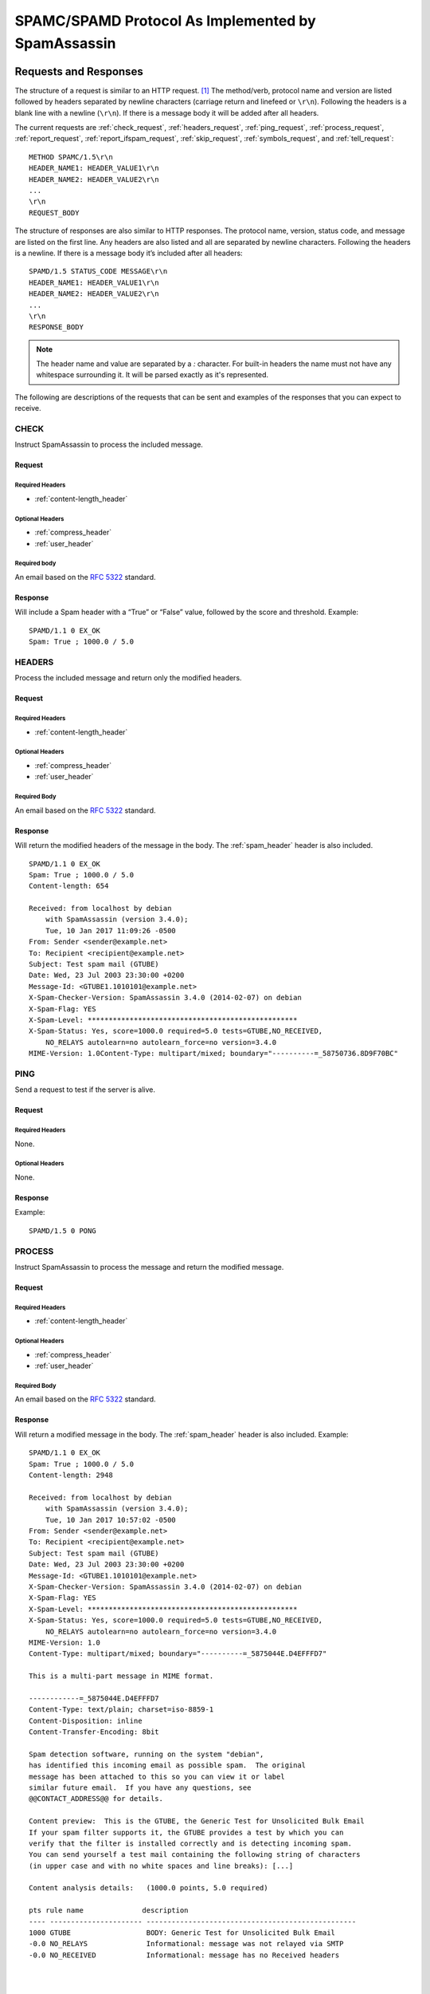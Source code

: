 .. highlight:: none

###################################################
SPAMC/SPAMD Protocol As Implemented by SpamAssassin
###################################################

**********************
Requests and Responses
**********************

The structure of a request is similar to an HTTP request. [1]_  The method/verb,
protocol name and version are listed followed by headers separated by newline
characters (carriage return and linefeed or ``\r\n``).  Following the headers
is a blank line with a newline (``\r\n``).  If there is a message body it will
be added after all headers.

The current requests are :ref:`check_request`, :ref:`headers_request`,
:ref:`ping_request`, :ref:`process_request`, :ref:`report_request`,
:ref:`report_ifspam_request`, :ref:`skip_request`, :ref:`symbols_request`, and
:ref:`tell_request`::

    METHOD SPAMC/1.5\r\n
    HEADER_NAME1: HEADER_VALUE1\r\n
    HEADER_NAME2: HEADER_VALUE2\r\n
    ...
    \r\n
    REQUEST_BODY


The structure of responses are also similar to HTTP responses.  The protocol
name, version, status code, and message are listed on the first line.  Any
headers are also listed and all are separated by newline characters.  Following
the headers is a newline.  If there is a message body it’s included after all
headers::

    SPAMD/1.5 STATUS_CODE MESSAGE\r\n
    HEADER_NAME1: HEADER_VALUE1\r\n
    HEADER_NAME2: HEADER_VALUE2\r\n
    ...
    \r\n
    RESPONSE_BODY

.. note::
    The header name and value are separated by a `:` character.  For built-in
    headers the name must not have any whitespace surrounding it.  It will be
    parsed exactly as it's represented.

The following are descriptions of the requests that can be sent and examples of
the responses that you can expect to receive.

.. _check_request:

CHECK
=====

Instruct SpamAssassin to process the included message.

Request
-------

Required Headers
^^^^^^^^^^^^^^^^

* :ref:`content-length_header`

Optional Headers
^^^^^^^^^^^^^^^^

* :ref:`compress_header`
* :ref:`user_header`

Required body
^^^^^^^^^^^^^

An email based on the :rfc:`5322` standard.

Response
--------

Will include a Spam header with a “True” or “False” value, followed by the
score and threshold.
Example::

    SPAMD/1.1 0 EX_OK
    Spam: True ; 1000.0 / 5.0

.. _headers_request:

HEADERS
=======

Process the included message and return only the modified headers.

Request
-------

Required Headers
^^^^^^^^^^^^^^^^

* :ref:`content-length_header`

Optional Headers
^^^^^^^^^^^^^^^^

* :ref:`compress_header`
* :ref:`user_header`

Required Body
^^^^^^^^^^^^^

An email based on the :rfc:`5322` standard.

Response
--------

Will return the modified headers of the message in the body.  The
:ref:`spam_header` header is also included.
::

    SPAMD/1.1 0 EX_OK
    Spam: True ; 1000.0 / 5.0
    Content-length: 654
    
    Received: from localhost by debian
        with SpamAssassin (version 3.4.0);
        Tue, 10 Jan 2017 11:09:26 -0500
    From: Sender <sender@example.net>
    To: Recipient <recipient@example.net>
    Subject: Test spam mail (GTUBE)
    Date: Wed, 23 Jul 2003 23:30:00 +0200
    Message-Id: <GTUBE1.1010101@example.net>
    X-Spam-Checker-Version: SpamAssassin 3.4.0 (2014-02-07) on debian
    X-Spam-Flag: YES
    X-Spam-Level: **************************************************
    X-Spam-Status: Yes, score=1000.0 required=5.0 tests=GTUBE,NO_RECEIVED,
        NO_RELAYS autolearn=no autolearn_force=no version=3.4.0
    MIME-Version: 1.0Content-Type: multipart/mixed; boundary="----------=_58750736.8D9F70BC"
    

.. _ping_request:

PING
====

Send a request to test if the server is alive.

Request
--------

Required Headers
^^^^^^^^^^^^^^^^

None.

Optional Headers
^^^^^^^^^^^^^^^^

None.

Response
--------

Example::

    SPAMD/1.5 0 PONG

.. _process_request:

PROCESS
=======

Instruct SpamAssassin to process the message and return the modified message.

Request
-------

Required Headers
^^^^^^^^^^^^^^^^

* :ref:`content-length_header`

Optional Headers
^^^^^^^^^^^^^^^^

* :ref:`compress_header`
* :ref:`user_header`

Required Body
^^^^^^^^^^^^^

An email based on the :rfc:`5322` standard.

Response
--------

Will return a modified message in the body.  The :ref:`spam_header` header is
also included.
Example::

    SPAMD/1.1 0 EX_OK
    Spam: True ; 1000.0 / 5.0
    Content-length: 2948
    
    Received: from localhost by debian
        with SpamAssassin (version 3.4.0);
        Tue, 10 Jan 2017 10:57:02 -0500
    From: Sender <sender@example.net>
    To: Recipient <recipient@example.net>
    Subject: Test spam mail (GTUBE)
    Date: Wed, 23 Jul 2003 23:30:00 +0200
    Message-Id: <GTUBE1.1010101@example.net>
    X-Spam-Checker-Version: SpamAssassin 3.4.0 (2014-02-07) on debian
    X-Spam-Flag: YES
    X-Spam-Level: **************************************************
    X-Spam-Status: Yes, score=1000.0 required=5.0 tests=GTUBE,NO_RECEIVED,
        NO_RELAYS autolearn=no autolearn_force=no version=3.4.0
    MIME-Version: 1.0
    Content-Type: multipart/mixed; boundary="----------=_5875044E.D4EFFFD7"
    
    This is a multi-part message in MIME format.
    
    ------------=_5875044E.D4EFFFD7
    Content-Type: text/plain; charset=iso-8859-1
    Content-Disposition: inline
    Content-Transfer-Encoding: 8bit
    
    Spam detection software, running on the system "debian",
    has identified this incoming email as possible spam.  The original
    message has been attached to this so you can view it or label
    similar future email.  If you have any questions, see
    @@CONTACT_ADDRESS@@ for details.
    
    Content preview:  This is the GTUBE, the Generic Test for Unsolicited Bulk Email
    If your spam filter supports it, the GTUBE provides a test by which you can
    verify that the filter is installed correctly and is detecting incoming spam.
    You can send yourself a test mail containing the following string of characters
    (in upper case and with no white spaces and line breaks): [...] 
    
    Content analysis details:   (1000.0 points, 5.0 required)
    
    pts rule name              description
    ---- ---------------------- --------------------------------------------------
    1000 GTUBE                  BODY: Generic Test for Unsolicited Bulk Email
    -0.0 NO_RELAYS              Informational: message was not relayed via SMTP
    -0.0 NO_RECEIVED            Informational: message has no Received headers
    
    
    
    ------------=_5875044E.D4EFFFD7
    Content-Type: message/rfc822; x-spam-type=original
    Content-Description: original message before SpamAssassin
    Content-Disposition: inline
    Content-Transfer-Encoding: 8bit
    
    Subject: Test spam mail (GTUBE)
    Message-ID: <GTUBE1.1010101@example.net>
    Date: Wed, 23 Jul 2003 23:30:00 +0200
    From: Sender <sender@example.net>
    To: Recipient <recipient@example.net>
    Precedence: junk
    MIME-Version: 1.0
    Content-Type: text/plain; charset=us-ascii
    Content-Transfer-Encoding: 7bit
    
    This is the GTUBE, the
        Generic
        Test for
        Unsolicited
        Bulk
        Email
    
    If your spam filter supports it, the GTUBE provides a test by which you
    can verify that the filter is installed correctly and is detecting incoming
    spam. You can send yourself a test mail containing the following string of
    characters (in upper case and with no white spaces and line breaks):
    
    XJS*C4JDBQADN1.NSBN3*2IDNEN*GTUBE-STANDARD-ANTI-UBE-TEST-EMAIL*C.34X
    
    You should send this test mail from an account outside of your network.
    
    
    ------------=_5875044E.D4EFFFD7--
    
    

.. _report_request:

REPORT
======

Send a request to process a message and return a report.

Request
-------

Required Headers
^^^^^^^^^^^^^^^^

* :ref:`content-length_header`

Optional Headers
^^^^^^^^^^^^^^^^

* :ref:`compress_header`
* :ref:`user_header`

Required body
^^^^^^^^^^^^^

An email based on the :rfc:`5322` standard.

Response
--------

Response returns the :ref:`spam_header` header and the body containing a
report of the message scanned.

Example::

    SPAMD/1.1 0 EX_OK
    Content-length: 1071
    Spam: True ; 1000.0 / 5.0
    
    Spam detection software, running on the system "debian",
    has identified this incoming email as possible spam.  The original
    message has been attached to this so you can view it or label
    similar future email.  If you have any questions, see
    @@CONTACT_ADDRESS@@ for details.

    Content preview:  This is the GTUBE, the Generic Test for Unsolicited Bulk Email
       If your spam filter supports it, the GTUBE provides a test by which you can
       verify that the filter is installed correctly and is detecting incoming spam.
       You can send yourself a test mail containing the following string of characters
       (in upper case and with no white spaces and line breaks): [...] 

    Content analysis details:   (1000.0 points, 5.0 required)

     pts rule name              description
    ---- ---------------------- --------------------------------------------------
    1000 GTUBE                  BODY: Generic Test for Unsolicited Bulk Email
    -0.0 NO_RELAYS              Informational: message was not relayed via SMTP
    -0.0 NO_RECEIVED            Informational: message has no Received headers

.. _report_ifspam_request:

REPORT_IFSPAM
=============

Matches the :ref:`report_request` request, with the exception a report will not
be generated if the message is not spam.

.. _skip_request:

SKIP
====

Sent when a connection is made in error.  The SPAMD service will immediately
close the connection.

Request
-------

Required Headers
^^^^^^^^^^^^^^^^

None.

Optional Headers
^^^^^^^^^^^^^^^^

None.

.. _symbols_request:

SYMBOLS
=======

Instruct SpamAssassin to process the message and return the rules that were
matched.

Request
-------

Required Headers
^^^^^^^^^^^^^^^^

* :ref:`content-length_header`

Optional Headers
^^^^^^^^^^^^^^^^

* :ref:`compress_header`
* :ref:`user_header`

Required body
^^^^^^^^^^^^^

An email based on the :rfc:`5322` standard.

Response
--------

Response includes the :ref:`spam_header` header.  The body contains the
SpamAssassin rules that were matched.
Example::

    SPAMD/1.1 0 EX_OK
    Content-length: 27
    Spam: True ; 1000.0 / 5.0
    
    GTUBE,NO_RECEIVED,NO_RELAYS

.. _tell_request:

TELL
====

Send a request to classify a message and add or remove it from a database.  The
message type is defined by the :ref:`message-class_header`.  The
:ref:`remove_header` and :ref:`set_header` headers are used to choose the
location ("local" or "remote") to add or remove it.  SpamAssassin will return
an error if a request tries to apply a conflicting change (e.g. both setting
and removing to the same location).

.. note::

    The SpamAssassin daemon must have the ``--allow-tell`` option enabled to
    support this feature.

Request
-------

Required Headers
^^^^^^^^^^^^^^^^

* :ref:`content-length_header`
* :ref:`message-class_header`
* :ref:`remove_header` and/or :ref:`set_header`
* :ref:`user_header`

Optional Headers
^^^^^^^^^^^^^^^^

* :ref:`compress_header`

Required Body
^^^^^^^^^^^^^

An email based on the :rfc:`5322` standard.

Response
--------

If successful, the response will include the :ref:`didremove_header` and/or
:ref:`didset_header` headers depending on the request.

Response from a request that sent a :ref:`remove_header`::

    SPAMD/1.1 0 EX_OK
    DidRemove: local
    Content-length: 2
    

Response from a request that sent a :ref:`set_header`::

    SPAMD/1.1 0 EX_OK
    DidSet: local
    Content-length: 2
    

.. _headers:

*******
Headers
*******

Headers are structured very simply.  They have a name and value which are
separated by a colon (:).  All headers are followed by a newline.  The current
headers include :ref:`compress_header`, :ref:`content-length_header`,
:ref:`didremove_header`, :ref:`didset_header`, :ref:`message-class_header`,
:ref:`remove_header`, :ref:`set_header`, :ref:`spam_header`, and
:ref:`user_header`.

For example::

    Content-length: 42\r\n

The following is a list of headers defined by SpamAssassin, although anything
is allowable as a header.  If an unrecognized header is included in the
request or response it should be ignored.

.. _compress_header:

Compress
========

Specifies that the body is compressed and what compression algorithm is used.
Contains a string of the compression algorithm.
Currently only ``zlib`` is supported.

.. _content-length_header:

Content-length
==============

The length of the body in bytes.  Contains an integer representing the body
length.

.. _didremove_header:

DidRemove
=========

Included in a response to a :ref:`tell_request` request.  Identifies which
databases a message was removed from.
Contains a string containing either ``local``, ``remote`` or both seprated by a
comma.

.. _didset_header:

DidSet
======

Included in a response to a :ref:`tell_request` request.  Identifies which
databases a message was set in.
Contains a string containing either ``local``, ``remote`` or both seprated by a
comma.

.. _message-class_header:

Message-class
=============

Classifies the message contained in the body.
Contains a string containing either ``local``, ``remote`` or both seprated by a
comma.

.. _remove_header:

Remove
======

Included in a :ref:`tell_request` request to remove the message from the
specified database.
Contains a string containing either ``local``, ``remote`` or both seprated by a
comma.

.. _set_header:

Set
===

Included in a :ref:`tell_request` request to remove the message from the
specified database.
Contains a string containing either ``local``, ``remote`` or both seprated by a
comma.

.. _spam_header:

Spam
====

Identify whether the message submitted was spam or not including the score and
threshold.
Contains a string containing a boolean if the message is spam (either ``True``,
``False``, ``Yes``, or ``No``), followed by a ``;``, a floating point number
representing the score, followed by a ``/``, and finally a floating point
number representing the threshold of which to consider it spam.

For example::

    Spam: True ; 1000.0 / 5.0

.. _user_header:

User
====

Specify which user the request will run under.  SpamAssassin will use the
configuration files for the user included in the header.
Contains a string containing the name of the user.

************
Status Codes
************

A status code is an integer detailing whether the request was successful or if
an error occurred.

The following status codes are defined in the SpamAssassin source repository
[2]_.

EX_OK
=====

Code: 0

Definition: No problems were found.

EX_USAGE
========

Code: 64

Definition: Command line usage error.

EX_DATAERR
==========

Code: 65

Definition: Data format error.

EX_NOINPUT
==========

Code: 66

Definition: Cannot open input.

EX_NOUSER
=========

Code: 67

Definition: Addressee unknown.

EX_NOHOST
=========

Code: 68

Definition: Hostname unknown.

EX_UNAVAILABLE
==============

Code: 69

Definition: Service unavailable.

EX_SOFTWARE
===========

Code: 70

Definition: Internal software error.

EX_OSERR
========

Code: 71

Definition: System error (e.g. can't fork the process).

EX_OSFILE
=========

Code: 72

Definition: Critical operating system file missing.

EX_CANTCREAT
============

Code: 73

Definition: Can't create (user) output file.

EX_IOERR
========

Code: 74

Definition: Input/output error.

EX_TEMPFAIL
===========

Code: 75

Definition: Temporary failure, user is invited to retry.

EX_PROTOCOL
===========

Code: 76

Definition: Remote error in protocol.

EX_NOPERM
=========

Code: 77

Definition: Permission denied.

EX_CONFIG
=========

Code: 78

Definition: Configuration error.

EX_TIMEOUT
==========

Code: 79

Definition: Read timeout.

****
Body
****

SpamAssassin will generally want the body of a request to be in a supported RFC
email format.  The response body will differ depending on the type of request
that was sent.

**********
References
**********

.. [1] https://svn.apache.org/viewvc/spamassassin/branches/3.4/spamd/PROTOCOL?revision=1676616&view=co
.. [2] https://svn.apache.org/viewvc/spamassassin/branches/3.4/spamd/spamd.raw?revision=1749346&view=co

